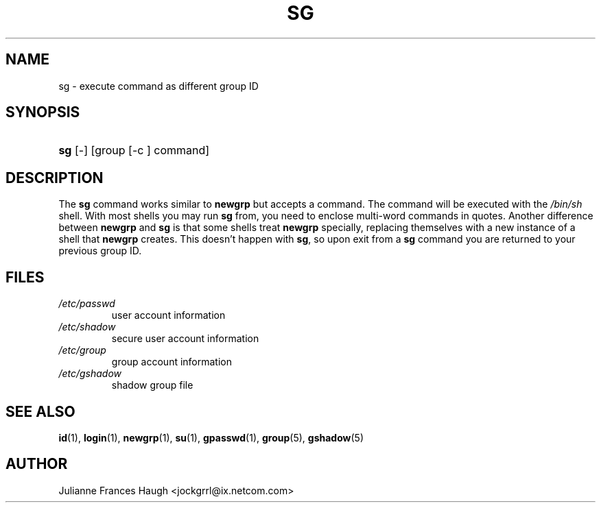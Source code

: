 .\" ** You probably do not want to edit this file directly **
.\" It was generated using the DocBook XSL Stylesheets (version 1.69.1).
.\" Instead of manually editing it, you probably should edit the DocBook XML
.\" source for it and then use the DocBook XSL Stylesheets to regenerate it.
.TH "SG" "1" "10/01/2005" "" ""
.\" disable hyphenation
.nh
.\" disable justification (adjust text to left margin only)
.ad l
.SH "NAME"
sg \- execute command as different group ID
.SH "SYNOPSIS"
.HP 3
\fBsg\fR [\-] [group\ [\-c\ ]\ command]
.SH "DESCRIPTION"
.PP
The
\fBsg\fR
command works similar to
\fBnewgrp\fR
but accepts a command. The command will be executed with the
\fI/bin/sh\fR
shell. With most shells you may run
\fBsg\fR
from, you need to enclose multi\-word commands in quotes. Another difference between
\fBnewgrp\fR
and
\fBsg\fR
is that some shells treat
\fBnewgrp\fR
specially, replacing themselves with a new instance of a shell that
\fBnewgrp\fR
creates. This doesn't happen with
\fBsg\fR, so upon exit from a
\fBsg\fR
command you are returned to your previous group ID.
.SH "FILES"
.TP
\fI/etc/passwd\fR
user account information
.TP
\fI/etc/shadow\fR
secure user account information
.TP
\fI/etc/group\fR
group account information
.TP
\fI/etc/gshadow\fR
shadow group file
.SH "SEE ALSO"
.PP
\fBid\fR(1),
\fBlogin\fR(1),
\fBnewgrp\fR(1),
\fBsu\fR(1),
\fBgpasswd\fR(1),
\fBgroup\fR(5),
\fBgshadow\fR(5)
.SH "AUTHOR"
.PP
Julianne Frances Haugh <jockgrrl@ix.netcom.com>

